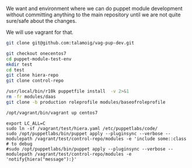 We want and environment where we can do puppet module development without committing anything
to the main repository until we are not quite sure/safe about the changes.

We will use vagrant for that.

#+BEGIN_SRC sh :dir ~
git clone git@github.com:talamoig/vag-pup-dev.git
#+END_SRC

#+RESULTS:

#+BEGIN_SRC sh :dir ~/vag-pup-dev
git checkout onecentos7
cd puppet-module-test-env
mkdir test
cd test
git clone hiera-repo
git clone control-repo
#+END_SRC

#+RESULTS:
: Branch onecentos7 set up to track remote branch onecentos7 from origin.

#+BEGIN_SRC sh :dir /Users/talamoig/vag-pup-dev/puppet-module-test-env/test/control-repo
/usr/local/bin/r10k puppetfile install  -v 2>&1
rm -fr modules/daas
git clone -b production roleprofile modules/baseofroleprofile
#+END_SRC

#+BEGIN_SRC sh :dir /Users/talamoig/vag-pup-dev/puppet-module-test-env
/opt/vagrant/bin/vagrant up centos7
#+END_SRC

#+RESULTS:

#+BEGIN_SRC :dir file:/vagrant:qualcosa
export LC_ALL=C
sudo ln -sf /vagrant/test/hiera.yaml /etc/puppetlabs/code/
sudo /opt/puppetlabs/bin/puppet apply --pluginsync --verbose --modulepath /vagrant/test/control-repo/modules -e 'include some::class
# to debug
#sudo /opt/puppetlabs/bin/puppet apply --pluginsync --verbose --modulepath /vagrant/test/control-repo/modules -e 'notify{hiera("message"):}'   
#+END_SRC
